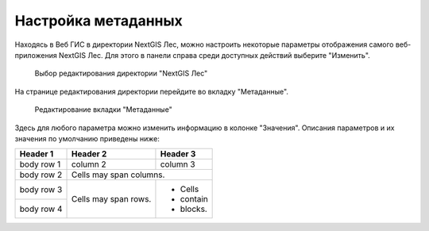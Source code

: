 .. sectionauthor:: Ekaterina Petrunenko <ekaterina.petrunenko@nextgis.com>

Настройка метаданных
=================================

Находясь в Веб ГИС в директории NextGIS Лес, можно настроить некоторые параметры отображения самого веб-приложения NextGIS Лес. Для этого в панели справа среди доступных действий выберите "Изменить".


 .. figure:: _static/admin_meta_1.png
   :name: admin_meta_1
   :align: center
   :width: 16cm

   Выбор редактирования директории "NextGIS Лес"


На странице редактирования директории перейдите во вкладку "Метаданные". 


 .. figure:: _static/admin_meta_2.png
   :name: admin_meta_2
   :align: center
   :width: 16cm

   Редактирование вкладки "Метаданные"


Здесь для любого параметра можно изменить информацию в колонке "Значения". Описания параметров и их значения по умолчанию приведены ниже:


+------------+------------+-----------+
| Header 1   | Header 2   | Header 3  |
+============+============+===========+
| body row 1 | column 2   | column 3  |
+------------+------------+-----------+
| body row 2 | Cells may span columns.|
+------------+------------+-----------+
| body row 3 | Cells may  | - Cells   |
+------------+ span rows. | - contain |
| body row 4 |            | - blocks. |
+------------+------------+-----------+



.. list-table:: Конфигурация метаданных
   :widths: 25 25 50 50
   :header-rows: 1

   * - Ключ
     - Тип
     - Значение по умолчанию
     - Описание
   * - app
     - text
     - ngles
     - Уникальный код приложения "NextGIS Лес"
   * - title
     - text
     - NextGIS Лес
     - Заголовок приложения
   * - qmsId
     - integer
     - 465
     - QMS сервис, который будет использоваться для карт без подложек
   * - setViewDelay
     - integer
     - 500
     - Задержка загрузки тайлов при изменении положения карты (опция оптимизации). В миллисекундах
   * - lookupTableResourceGroup
     - integer
     - 
     - ID группового ресурса Веб ГИС, в котором хранятся списки алиасов полей  
   * - components.plot.enabled
     - text
     - TRUE
     - Активировать компонент 
   * - components.plot.filterFields
     - text
     - KV,YEAR_DEV,SENDER_NAM,TYPE_RUB,FARM
     - Поля фильтра на странице карты
   * - components.nep.enabled
     - text
     - TRUE
     - Активировать компонент
   * - components.nep.filterFields
     - text
     - NEP_NAME,NEP_CAT
     - Поля фильтра на странице карты
   * - components.infra.enabled
     - text
     - TRUE
     - Активировать компонент  
   * - components.infra.filterFields
     - text
     - KV,SENDER_NAM,FARM
     - Поля фильтра на странице карты
   * - components.annex3.enabled
     - text
     - TRUE
     - Активировать компонент
   * - components.annex4.enabled
     - text
     - TRUE
     - Активировать компонент
   * - components.reports.enabled
     - text
     - TRUE
     - Активировать компонент
   * - components.fires.enabled
     - text
     - TRUE
     - Активировать компонент  
   * - components.fires.viirsResource
     - integer
     - 
     - ID ресурса, в который загружаются хотспоты VIIRS 
   * - components.fires.modisResource
     - integer
     - 
     - ID ресурса, в который загружаются хотспоты MODIS
   * - resources.firewebmap
     - text
     - 
     - ID ресурса вебкарты для карты пожаров
   * - components.plot-selec.enabled
     - text
     - FALSE
     - Активировать компонент
   * - components.overview.enabled
     - text
     - TRUE
     - Активировать компонент  
   * - components.download-and-prepare-l8-s2.enabled
     - text
     - TRUE
     - Активировать компонент 
   * - components.explication2poly.enabled
     - text
     - FALSE
     - Активировать компонент 
   * - components.poly2explication.enabled
     - text
     - FALSE
     - Активировать компонент
   * - resources.space
     - text
     - nglesspace
     - keyname ресурса
   * - resources.annex3webmap
     - text
     - nglesannex3webmap
     - keyname ресурса
   * - Row 2, column 1
     - Row 2, column 2
     - Row 2, column 3
     - Row 1, column 4  
   * - Row 2, column 1
     - Row 2, column 2
     - Row 2, column 3
     - Row 1, column 4 
   * - Row 2, column 1
     - Row 2, column 2
     - Row 2, column 3
     - Row 1, column 4
   * - Row 2, column 1
     - Row 2, column 2
     - Row 2, column 3
     - Row 1, column 4
   * - Row 2, column 1
     - Row 2, column 2
     - Row 2, column 3
     - Row 1, column 4  
   * - Row 2, column 1
     - Row 2, column 2
     - Row 2, column 3
     - Row 1, column 4  
   * - Row 2, column 1
     - Row 2, column 2
     - Row 2, column 3
     - Row 1, column 4
      * - Row 2, column 1
     - Row 2, column 2
     - Row 2, column 3
     - Row 1, column 4
   * - Row 2, column 1
     - Row 2, column 2
     - Row 2, column 3
     - Row 1, column 4
   * - Row 2, column 1
     - Row 2, column 2
     - Row 2, column 3
     - Row 1, column 4  
   * - Row 2, column 1
     - Row 2, column 2
     - Row 2, column 3
     - Row 1, column 4  
   * - Row 2, column 1
     - Row 2, column 2
     - Row 2, column 3
     - Row 1, column 4
      * - Row 2, column 1
     - Row 2, column 2
     - Row 2, column 3
     - Row 1, column 4
   * - Row 2, column 1
     - Row 2, column 2
     - Row 2, column 3
     - Row 1, column 4
   * - Row 2, column 1
     - Row 2, column 2
     - Row 2, column 3
     - Row 1, column 4  
   * - Row 2, column 1
     - Row 2, column 2
     - Row 2, column 3
     - Row 1, column 4  
   * - Row 2, column 1
     - Row 2, column 2
     - Row 2, column 3
     - Row 1, column 4
     
     
     
